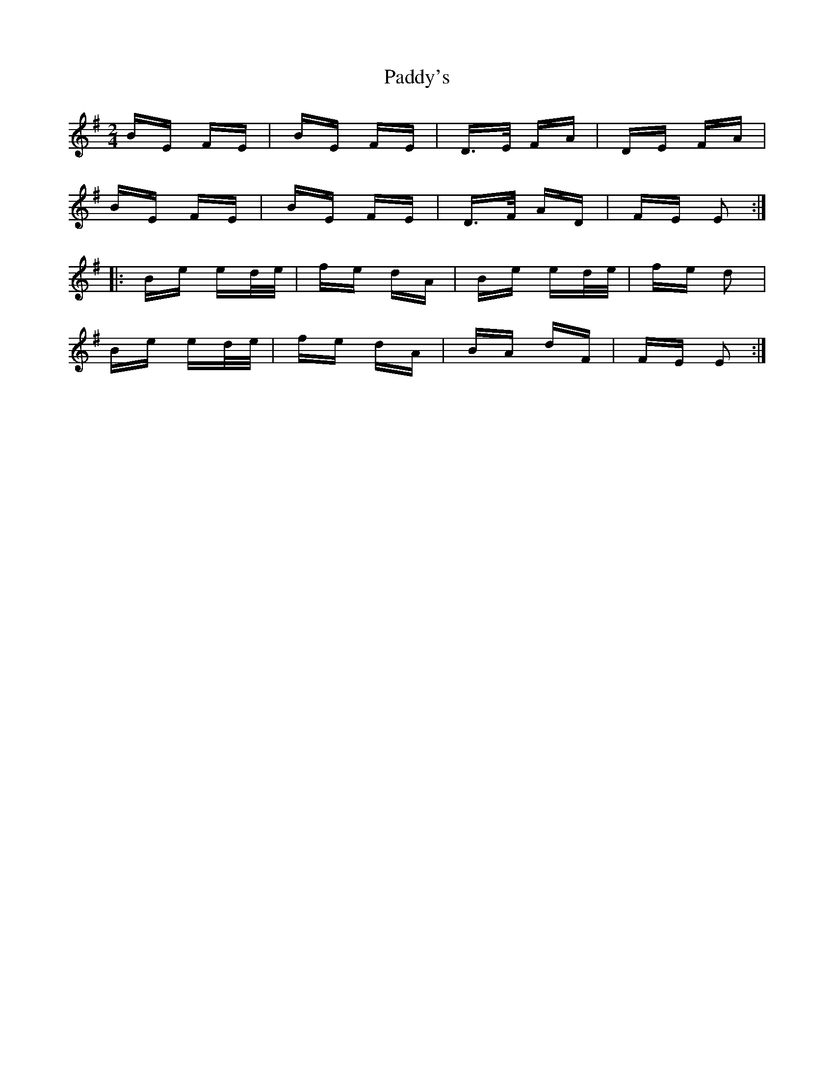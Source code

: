 X: 31502
T: Paddy's
R: polka
M: 2/4
K: Eminor
BE FE|BE FE|D>E FA|DE FA|
BE FE|BE FE|D>F AD|FE E2:|
|:Be ed/e/|fe dA|Be ed/e/|fe d2|
Be ed/e/|fe dA|BA dF|FE E2:|

